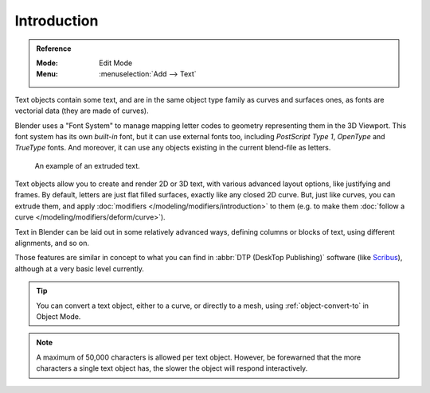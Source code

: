 
************
Introduction
************

.. admonition:: Reference
   :class: refbox

   :Mode:      Edit Mode
   :Menu:      :menuselection:`Add --> Text`

Text objects contain some text, and are in the same object type family as curves and surfaces ones,
as fonts are vectorial data (they are made of curves).

Blender uses a "Font System" to manage mapping letter codes to geometry representing them in the 3D Viewport.
This font system has its own *built-in* font, but it can use external fonts too,
including *PostScript Type 1*, *OpenType* and *TrueType* fonts.
And moreover, it can use any objects existing in the current blend-file as letters.

.. figure:: /images/modeling_texts_introduction_examples.jpg
   :width: 460px

   An example of an extruded text.

Text objects allow you to create and render 2D or 3D text,
with various advanced layout options, like justifying and frames.
By default, letters are just flat filled surfaces, exactly like any closed 2D curve.
But, just like curves, you can extrude them,
and apply :doc:`modifiers </modeling/modifiers/introduction>` to them
(e.g. to make them :doc:`follow a curve </modeling/modifiers/deform/curve>`).

Text in Blender can be laid out in some relatively advanced ways,
defining columns or blocks of text, using different alignments, and so on.

Those features are similar in concept to what you can find in :abbr:`DTP (DeskTop Publishing)` software
(like `Scribus <https://www.scribus.net/>`__), although at a very basic level currently.

.. tip::

   You can convert a text object, either to a curve, or directly to a mesh,
   using :ref:`object-convert-to` in Object Mode.

.. note::

   A maximum of 50,000 characters is allowed per text object. However,
   be forewarned that the more characters a single text object has,
   the slower the object will respond interactively.
